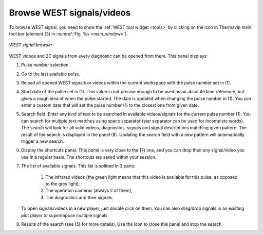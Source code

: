 .. _WEST_browse:
 
Browse WEST signals/videos
=========================================================

.. |database_icon| image:: images/icons/database.png
.. |close_icon| image:: images/icons/close.png

To browse WEST signal, you need to show the :ref:`WEST tool widget <tools>` by clicking on the |database_icon| icon in Thermavip main tool bar (element (3) in :numref:`Fig. %s <main_window>`). 

.. _WEST:  

.. figure:: images/WEST.png
   :alt: WEST signal browser
   :figclass: align-center
   :align: center
   :scale: 50%
   
   *WEST signal browser*

WEST videos and 2D signals from every diagnostic can be opened from there. This panel displays:

1. Pulse number selection.
2. Go to the last available pulse.
3. Reload all opened WEST signals or videos within the current workspace with the pulse number set in (1).
4. Start date of the pulse set in (1). This value in not precise enough to be used as an absolute time reference, but gives a rough idea of when the pulse started. The date is updated when changing the pulse number in (1). You can enter a custom date that will set the pulse number (1) to the closest one from given date.
5. Search field. Enter any kind of text to be searched in available videos/signals for the current pulse number (1). You can search for multiple text matches using space separator (star separator can be used for incomplete words). The search will look for all valid videos, diagnostics, signals and signal descriptions matching given pattern. The result of the search is displayed in the panel (8). Updating the search field with a new pattern will automatically trigger a new search. 
6. Display the shortcuts panel. This panel is very close to the (7) one, and you can drop their any signal/video you use in a regular basis. The shortcuts are saved within your session.
7. The list of available signals. This list is splitted in 3 parts:

	1. The infrared videos (the green light means that this video is available for this pulse, as opposed to the grey light),
	2. The operation cameras (always 2 of them),
	3. The diagnostics and their signals.
	
   To open signals/videos in a new player, just double click on them. You can also drag/drop signals in an existing plot player to superimpose multiple signals.
8. Results of the search (see (5) for more details). Use the |close_icon| icon to close this panel and stop the search.
	


   